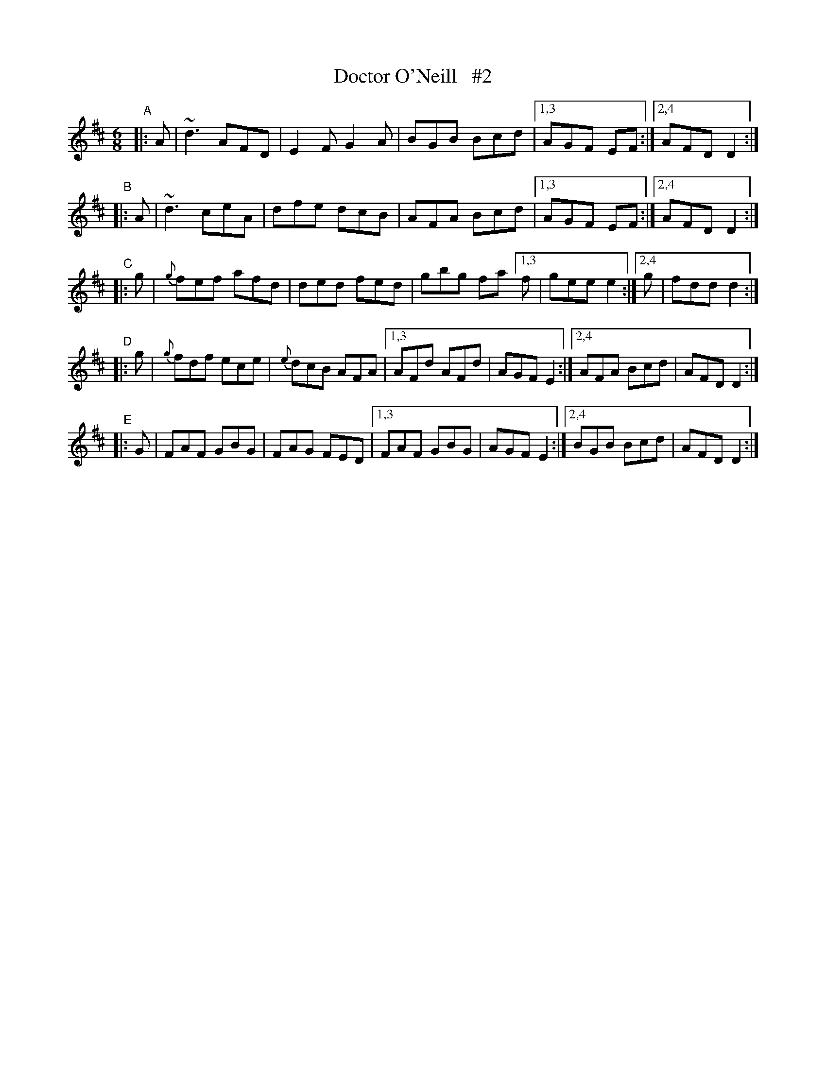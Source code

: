 X:6
T:Doctor O'Neill   #2
B:Francis O'Neill: "The Dance Music of Ireland" (1907) #6
R:double jig
%S: s:5 b:27(5+5+5+6+6)
Z:Frank Nordberg - http://www.musicaviva.com
F:http://www.musicaviva.com/abc/tunes/ireland/oneill-1001/0006/oneill-1001-0006-1.abc
%m:Nn3 = n o/n/ (3m/n/-n/
M:6/8
L:1/8
K:D
"^A"|: A | ~d3 AFD | E2F G2A | BGB Bcd |[1,3 AGF EF :|[2,4 AFD D2 :|
"^B"|: A | ~d3 ceA | dfe dcB | AFA Bcd |[1,3 AGF EF :|[2,4 AFD D2 :|
"^C"|: g | {g}fef afd | ded fed | gbg fa [1,3 f | gee e2 :|[2,4 g | fdd d2 :|
"^D"|: g | {g}fdf ece | {e}dcB AFA |[1,3 AFd AFd | AGF E2 :|[2,4 AFA Bcd | AFD D2 :|
"^E"|: G | FAF GBG | FAG FED |[1,3 FAF GBG | AGF E2 :|[2,4 BGB Bcd | AFD D2 :|

